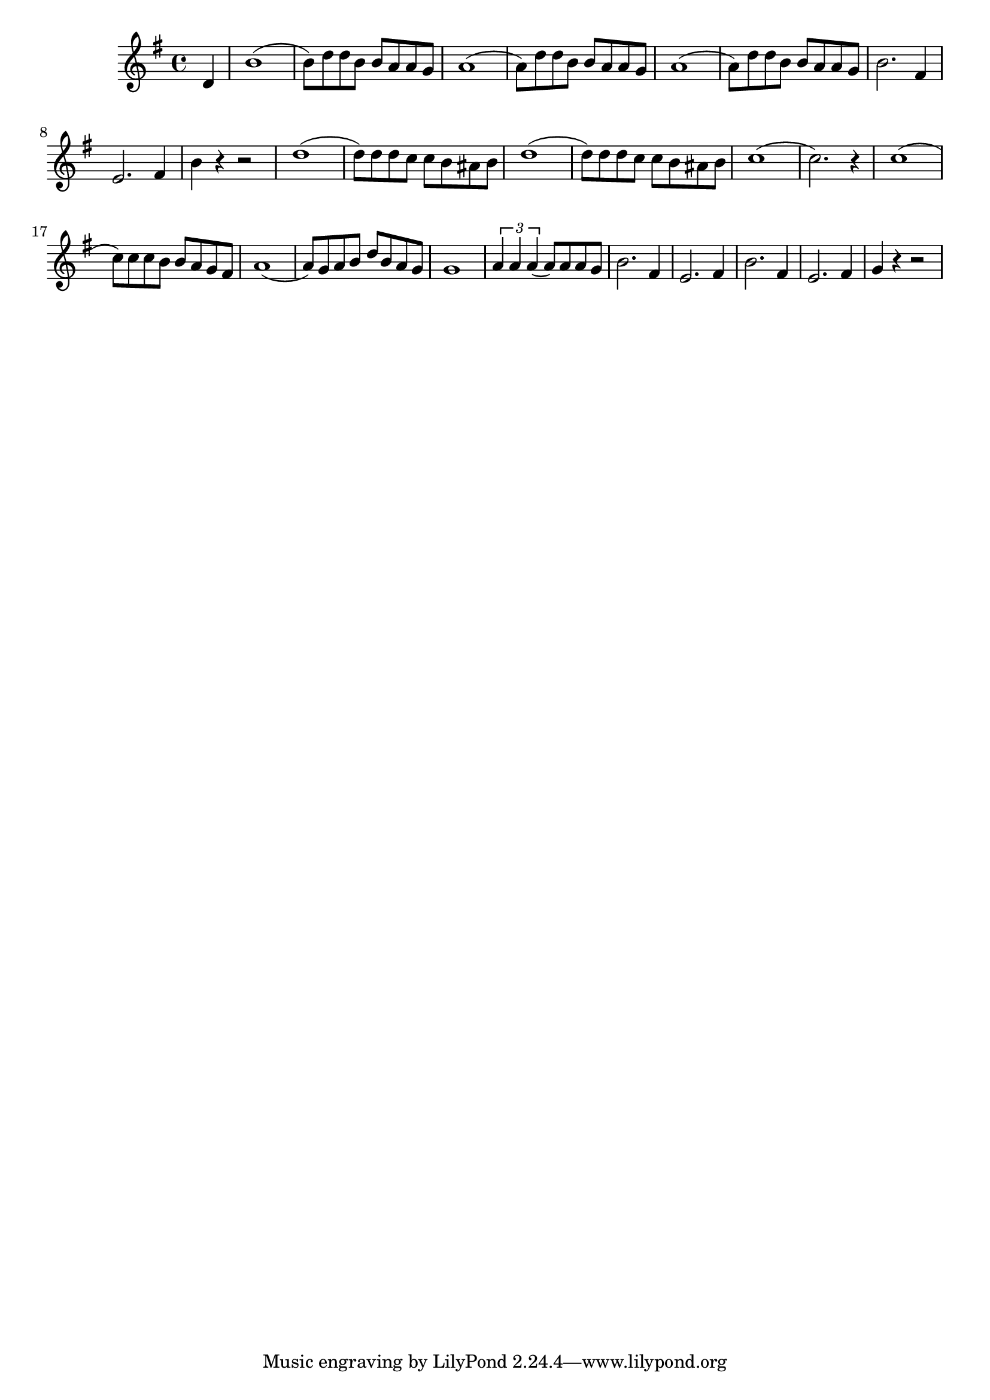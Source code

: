 \score {
\new Staff { 
  \clef G
  \time 4/4
  \transpose g g'
  \new Voice {
    \key g \major
    \partial 4 d4 | b1( | b8) d' d' b b a a g | a1( | a8) d' d' b b a a g | a1( | a8) d' d' b b a a g | b2. fis4 | e2. fis4 | b4 r4 r2 |
    d'1( | d'8) d' d' c' c' b ais b | d'1( | d'8) d' d' c' c' b ais b | c'1( | c'2.) r4 |
    c'1( | c'8) c' c' b b a g fis | a1( | a8) g a b d' b a g | g1 |
    \times 2/3 { a4 a a( } a8) a a g | b2. fis4 | e2. fis4 | b2. fis4 | e2. fis4 | g4 r4 r2 |
  }
}
\header {
  title = "Aquarela do Brasil"
  composer = "Ary Barroso, Michael Kamen"
}
}
